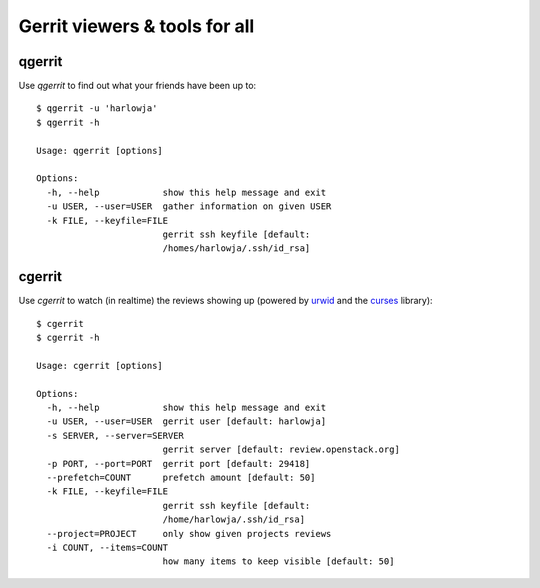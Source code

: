 **Gerrit viewers & tools for all**
==================================

qgerrit
------------

Use `qgerrit` to find out what your friends have been up to::

    $ qgerrit -u 'harlowja'
    $ qgerrit -h
    
    Usage: qgerrit [options]
    
    Options:
      -h, --help            show this help message and exit
      -u USER, --user=USER  gather information on given USER
      -k FILE, --keyfile=FILE
                            gerrit ssh keyfile [default:
                            /homes/harlowja/.ssh/id_rsa]

cgerrit
------------

Use `cgerrit` to watch (in realtime) the reviews showing up (powered by
urwid_ and the curses_ library):

.. image:: https://github.com/harlowja/gerrit_view/raw/master/screenshots/screen1.png

::

    $ cgerrit
    $ cgerrit -h
    
    Usage: cgerrit [options]
    
    Options:
      -h, --help            show this help message and exit
      -u USER, --user=USER  gerrit user [default: harlowja]
      -s SERVER, --server=SERVER
                            gerrit server [default: review.openstack.org]
      -p PORT, --port=PORT  gerrit port [default: 29418]
      --prefetch=COUNT      prefetch amount [default: 50]
      -k FILE, --keyfile=FILE
                            gerrit ssh keyfile [default:
                            /home/harlowja/.ssh/id_rsa]
      --project=PROJECT     only show given projects reviews
      -i COUNT, --items=COUNT
                            how many items to keep visible [default: 50]


.. _urwid: http://excess.org/urwid/
.. _curses: http://docs.python.org/2.7/library/curses.html
